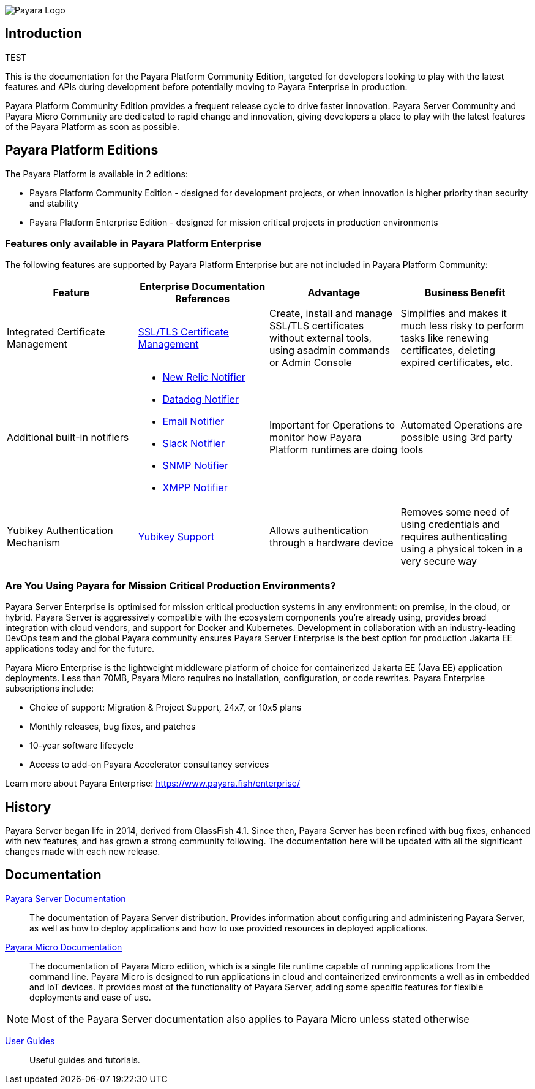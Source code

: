image:payara-logo-blue.png[Payara Logo]

== Introduction

TEST

This is the documentation for the Payara Platform Community Edition, targeted for developers looking to play with the latest features and APIs during development before potentially moving to Payara Enterprise in production.

Payara Platform Community Edition provides a frequent release cycle to drive faster innovation. Payara Server Community and Payara Micro Community are dedicated to rapid change and innovation, giving developers a place to play with the latest features of the Payara Platform as soon as possible.

== Payara Platform Editions

The Payara Platform is available in 2 editions:

* Payara Platform Community Edition - designed for development projects, or when innovation is higher priority than security and stability
* Payara Platform Enterprise Edition - designed for mission critical projects in production environments

=== Features only available in Payara Platform Enterprise

The following features are supported by Payara Platform Enterprise but are not included in Payara Platform Community:

[cols="<,<a,<,<",options="header",]
|=======================================================
|Feature |Enterprise Documentation References |Advantage |Business Benefit
| Integrated Certificate Management 
| link:{enterpriseDocsPageRootUrl}/documentation/payara-server/server-configuration/certificate-management.html[SSL/TLS Certificate Management] 
| Create, install and manage SSL/TLS certificates without external tools, using asadmin commands or Admin Console 
| Simplifies and makes it much less risky to perform tasks like renewing certificates, deleting expired certificates, etc.

| Additional built-in notifiers 
|
* link:{enterpriseDocsPageRootUrl}/documentation/payara-server/notification-service/notifiers/newrelic-notifier.html[New Relic Notifier]
* link:{enterpriseDocsPageRootUrl}/documentation/payara-server/notification-service/notifiers/datadog-notifier.html[Datadog Notifier]
* link:{enterpriseDocsPageRootUrl}/documentation/payara-server/notification-service/notifiers/email-notifier.html[Email Notifier]
* link:{enterpriseDocsPageRootUrl}/documentation/payara-server/notification-service/notifiers/slack-notifier.html[Slack Notifier]
* link:{enterpriseDocsPageRootUrl}/documentation/payara-server/notification-service/notifiers/snmp-notifier.html[SNMP Notifier]
* link:{enterpriseDocsPageRootUrl}/documentation/payara-server/notification-service/notifiers/xmpp-notifier.html[XMPP Notifier]
| Important for Operations to monitor how Payara Platform runtimes are doing
| Automated Operations are possible using 3rd party tools

| Yubikey Authentication Mechanism
| link:{enterpriseDocsPageRootUrl}/documentation/payara-server/public-api/yubikey.html[Yubikey Support]
| Allows authentication through a hardware device
| Removes some need of using credentials and requires authenticating using a physical token in a very secure way
|=======================================================




=== Are You Using Payara for Mission Critical Production Environments?

Payara Server Enterprise is optimised for mission critical production systems in any environment: on premise, in the cloud, or hybrid. Payara Server is aggressively compatible with the ecosystem components you’re already using, provides broad integration with cloud vendors, and support for Docker and Kubernetes. Development in collaboration with an industry-leading DevOps team and the global Payara community ensures Payara Server Enterprise is the best option for production Jakarta EE applications today and for the future.

Payara Micro Enterprise is the lightweight middleware platform of choice for containerized Jakarta EE (Java EE)  application deployments.  Less than 70MB, Payara Micro requires no installation, configuration, or code rewrites. 
Payara Enterprise subscriptions include:

* Choice of support: Migration & Project Support, 24x7, or 10x5 plans
* Monthly releases, bug fixes, and patches
* 10-year software lifecycle
* Access to add-on Payara Accelerator consultancy services

Learn more about Payara Enterprise: https://www.payara.fish/enterprise/


== History

Payara Server began life in 2014, derived from GlassFish 4.1. Since then, Payara Server has been refined with bug fixes, enhanced with new features, and has grown a strong community following. The documentation here will be updated with all the significant changes made with each new release. 

== Documentation 

xref:documentation/payara-server/README.adoc[Payara Server Documentation]::
The documentation of Payara Server distribution. Provides information about configuring and administering Payara Server, as well as how to deploy applications and how to use provided resources in deployed applications.
xref:documentation/payara-micro/payara-micro.adoc[Payara Micro Documentation]::
The documentation of Payara Micro edition, which is a single file runtime capable of running applications from the command line. Payara Micro is designed to run applications in cloud and containerized environments a well as in embedded and IoT devices. It provides most of the functionality of Payara Server, adding some specific features for flexible deployments and ease of use. 

NOTE: Most of the Payara Server documentation also applies to Payara Micro unless stated otherwise

xref:documentation/user-guides/user-guides.adoc[User Guides]::
Useful guides and tutorials.

